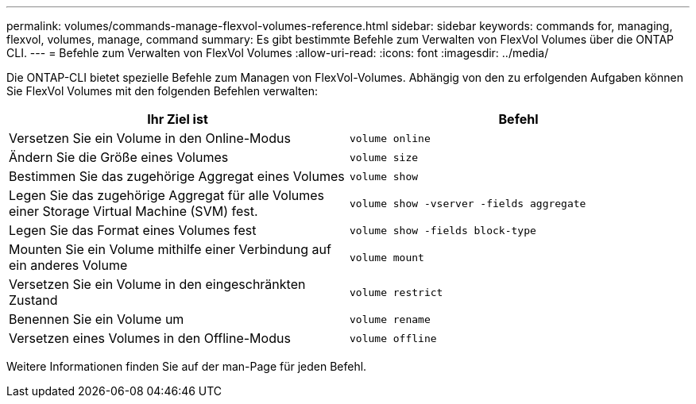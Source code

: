 ---
permalink: volumes/commands-manage-flexvol-volumes-reference.html 
sidebar: sidebar 
keywords: commands for, managing, flexvol, volumes, manage, command 
summary: Es gibt bestimmte Befehle zum Verwalten von FlexVol Volumes über die ONTAP CLI. 
---
= Befehle zum Verwalten von FlexVol Volumes
:allow-uri-read: 
:icons: font
:imagesdir: ../media/


[role="lead"]
Die ONTAP-CLI bietet spezielle Befehle zum Managen von FlexVol-Volumes. Abhängig von den zu erfolgenden Aufgaben können Sie FlexVol Volumes mit den folgenden Befehlen verwalten:

[cols="2*"]
|===
| Ihr Ziel ist | Befehl 


 a| 
Versetzen Sie ein Volume in den Online-Modus
 a| 
`volume online`



 a| 
Ändern Sie die Größe eines Volumes
 a| 
`volume size`



 a| 
Bestimmen Sie das zugehörige Aggregat eines Volumes
 a| 
`volume show`



 a| 
Legen Sie das zugehörige Aggregat für alle Volumes einer Storage Virtual Machine (SVM) fest.
 a| 
`volume show -vserver -fields aggregate`



 a| 
Legen Sie das Format eines Volumes fest
 a| 
`volume show -fields block-type`



 a| 
Mounten Sie ein Volume mithilfe einer Verbindung auf ein anderes Volume
 a| 
`volume mount`



 a| 
Versetzen Sie ein Volume in den eingeschränkten Zustand
 a| 
`volume restrict`



 a| 
Benennen Sie ein Volume um
 a| 
`volume rename`



 a| 
Versetzen eines Volumes in den Offline-Modus
 a| 
`volume offline`

|===
Weitere Informationen finden Sie auf der man-Page für jeden Befehl.
